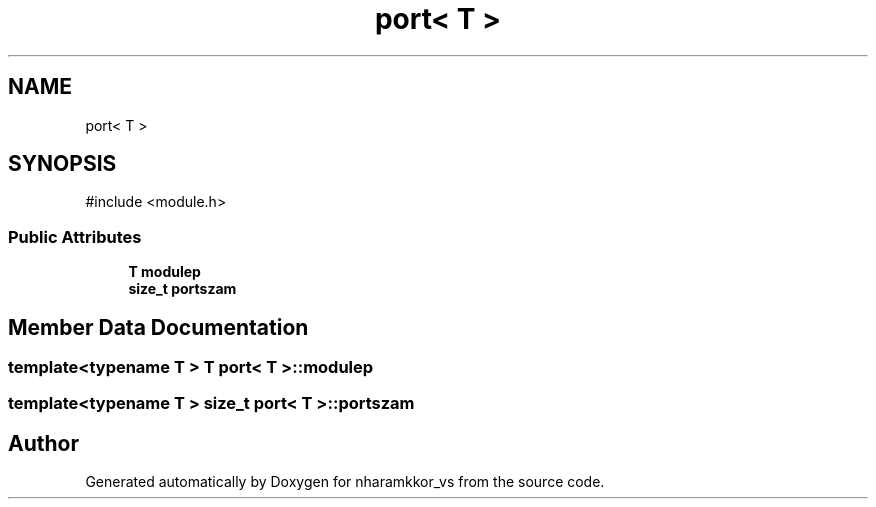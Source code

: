 .TH "port< T >" 3 "nharamkkor_vs" \" -*- nroff -*-
.ad l
.nh
.SH NAME
port< T >
.SH SYNOPSIS
.br
.PP
.PP
\fR#include <module\&.h>\fP
.SS "Public Attributes"

.in +1c
.ti -1c
.RI "\fBT\fP \fBmodulep\fP"
.br
.ti -1c
.RI "\fBsize_t\fP \fBportszam\fP"
.br
.in -1c
.SH "Member Data Documentation"
.PP 
.SS "template<\fBtypename\fP \fBT\fP > \fBT\fP \fBport\fP< \fBT\fP >::modulep"

.SS "template<\fBtypename\fP \fBT\fP > \fBsize_t\fP \fBport\fP< \fBT\fP >::portszam"


.SH "Author"
.PP 
Generated automatically by Doxygen for nharamkkor_vs from the source code\&.
